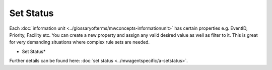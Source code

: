 Set Status
==========

Each :doc:`information unit <../glossaryofterms/mwconcepts-informationunit>` has certain properties e.g. EventID, Priority, Facility
etc. You can create a new property and assign any valid desired value as well
as filter to it. This is great for very demanding situations where complex rule
sets are needed.


.. image:: ../images/a-setstatus.png
   :width: 100%

* Set Status*


Further details can be found here:
:doc:`set status <../mwagentspecific/a-setstatus>`.
